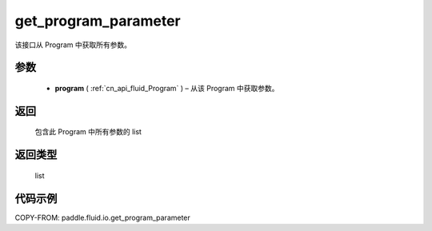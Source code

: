 .. _cn_api_fluid_io_get_program_parameter:

get_program_parameter
-------------------------------

.. py:function:: paddle.fluid.io.get_program_parameter(program)




该接口从 Program 中获取所有参数。

参数
::::::::::::

 - **program**  ( :ref:`cn_api_fluid_Program` ) – 从该 Program 中获取参数。

返回
::::::::::::
 包含此 Program 中所有参数的 list

返回类型
::::::::::::
 list

代码示例
::::::::::::

COPY-FROM: paddle.fluid.io.get_program_parameter
